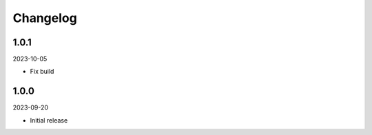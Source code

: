 Changelog
=========

1.0.1
-----

2023-10-05

* Fix build

1.0.0
-----

2023-09-20

* Initial release
